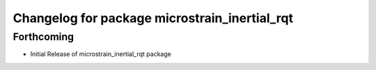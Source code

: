 ^^^^^^^^^^^^^^^^^^^^^^^^^^^^^^^^^^^^^^^^^^^^^^
Changelog for package microstrain_inertial_rqt
^^^^^^^^^^^^^^^^^^^^^^^^^^^^^^^^^^^^^^^^^^^^^^

Forthcoming
-----------
* Initial Release of microstrain_inertial_rqt package